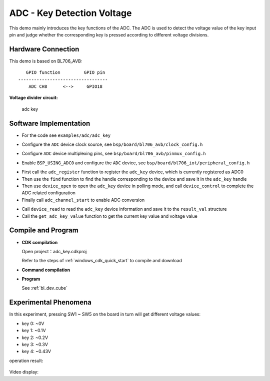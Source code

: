 ADC - Key Detection Voltage
==============================

This demo mainly introduces the key functions of the ADC. The ADC is used to detect the voltage value of the key input pin and judge whether the corresponding key is pressed according to different voltage divisions.

Hardware Connection
-----------------------------
This demo is based on BL706_AVB:

::

       GPIO function         GPIO pin
    ----------------------------------
        ADC CH8      <-->     GPIO18

**Voltage divider circuit:**

.. figure:: img/adc_key_demo.png
    :alt:

    adc key

Software Implementation
-----------------------------

-  For the code see ``examples/adc/adc_key``

.. code-block:: C
    :linenos:

    #define BSP_ADC_CLOCK_SOURCE  ROOT_CLOCK_SOURCE_XCLK
    #define BSP_ADC_CLOCK_DIV  0

- Configure the ``ADC`` device clock source, see ``bsp/board/bl706_avb/clock_config.h``

.. code-block:: C
    :linenos:

    #define CONFIG_GPIO18_FUNC GPIO_FUN_ADC

- Configure ``ADC`` device multiplexing pins, see ``bsp/board/bl706_avb/pinmux_config.h``

.. code-block:: C
    :linenos:

    #define BSP_USING_ADC0

    #if defined(BSP_USING_ADC0)
    #ifndef ADC0_CONFIG
    #define ADC0_CONFIG \
    {   \
        .clk_div = ADC_CLOCK_DIV_32,\
        .vref = ADC_VREF_3P2V,\
        .continuous_conv_mode = DISABLE,\
        .differential_mode = DISABLE,\
        .data_width = ADC_DATA_WIDTH_16B_WITH_256_AVERAGE,\
        .fifo_threshold = ADC_FIFO_THRESHOLD_1BYTE,\
        .gain = ADC_GAIN_1\
    }
    #endif
    #endif

- Enable ``BSP_USING_ADC0`` and configure the ``ADC`` device, see ``bsp/board/bl706_iot/peripheral_config.h``

.. code-block:: C
    :linenos:

    adc_channel_cfg_t adc_channel_cfg;
    adc_channel_cfg.pos_channel = posChList;
    adc_channel_cfg.neg_channel = negChList;

    adc_register(ADC0_INDEX, "adc_key", DEVICE_OFLAG_STREAM_RX);

    adc_key = device_find("adc_key");

    if(adc_key)
    {
        ADC_DEV(adc_key)->continuous_conv_mode = ENABLE;
        device_open(adc_key, DEVICE_OFLAG_STREAM_RX);
        device_control(adc_key,DEVICE_CTRL_ADC_CHANNEL_CONFIG,&adc_channel_cfg);

    }else{
        MSG("device open failed\r\n");
    }

    adc_channel_start(adc_key);

- First call the ``adc_register`` function to register the ``adc_key`` device, which is currently registered as ADC0
- Then use the ``find`` function to find the handle corresponding to the device and save it in the ``adc_key`` handle
- Then use ``device_open`` to open the ``adc_key`` device in polling mode, and call ``device_control`` to complete the ADC related configuration
- Finally call ``adc_channel_start`` to enable ADC conversion

.. code-block:: C
    :linenos:

    device_read(adc_key,0,(void *)&result_val,1);
    keyValue = get_adc_key_value(result_val.volt * 1000);
    if( keyValue!=KEY_NO_VALUE){

        MSG("key %d pressed\r\n",keyValue);
        MSG("result_val.volt: %0.2f mv\n", (result_val.volt * 1000));
    }

- Call ``device_read`` to read the ``adc_key`` device information and save it to the ``result_val`` structure
- Call the ``get_adc_key_value`` function to get the current key value and voltage value


Compile and Program
-----------------------------

-  **CDK compilation**

   Open project：adc_key.cdkproj

   Refer to the steps of :ref:`windows_cdk_quick_start` to compile and download

-  **Command compilation**

.. code-block:: bash
   :linenos:

    $ cd <sdk_path>/bl_mcu_sdk
    $ make BOARD=bl706_avb APP=adc_key

-  **Program**

   See :ref:`bl_dev_cube`


Experimental Phenomena
-----------------------------
In this experiment, pressing SW1 ~ SW5 on the board in turn will get different voltage values:

- key 0: ~0V
- key 1: ~0.1V
- key 2: ~0.2V
- key 3: ~0.3V
- key 4: ~0.43V

operation result:

.. figure:: img/adc_key_result.png


Video display:

.. raw:: html

    <iframe src="https://player.bilibili.com/player.html?aid=887712205&bvid=BV1xK4y1P7ur&cid=330261457&page=5" scrolling="no" border="0" frameborder="no" framespacing="0" allowfullscreen="true"> </iframe>

